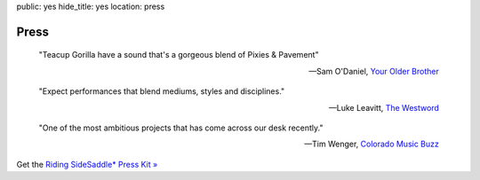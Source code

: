 public: yes
hide_title: yes
location: press


Press
=====

    "Teacup Gorilla have a sound that's a gorgeous blend of Pixies & Pavement"

    -- Sam O'Daniel, `Your Older Brother`_

.. _Your Older Brother: http://www.yourolderbrother.com/


    "Expect performances that blend mediums, styles and disciplines."

    -- Luke Leavitt, `The Westword`_

.. _The Westword: http://www.westword.com/arts/music-art-and-words-are-in-the-cards-at-the-riding-sidesaddle-book-launch-6626798


    "One of the most ambitious projects that has come across our desk recently."

    -- Tim Wenger, `Colorado Music Buzz`_

.. _Colorado Music Buzz: http://www.colomusicbuzz.com/eric-suzanne-drops-non-linear-novel-in-conjunction-with-teacup-gorilla/


Get the `Riding SideSaddle* Press Kit »`_

.. _`Riding SideSaddle* Press Kit »`: https://www.dropbox.com/sh/hernur1iocol84n/AADgWeHZLaCL0YuRA5MP6mMXa?dl=0

